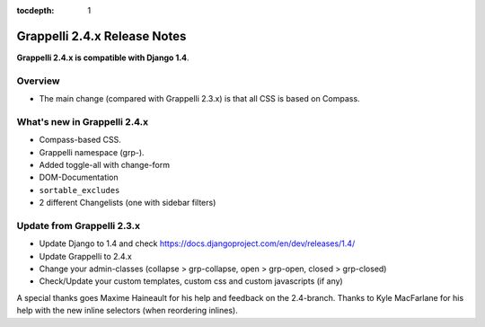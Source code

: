 :tocdepth: 1

.. |grappelli| replace:: Grappelli
.. |filebrowser| replace:: FileBrowser

.. _releasenotes:

Grappelli 2.4.x Release Notes
=============================

**Grappelli 2.4.x is compatible with Django 1.4**.

Overview
--------

* The main change (compared with Grappelli 2.3.x) is that all CSS is based on Compass.

What's new in Grappelli 2.4.x
-----------------------------

* Compass-based CSS.
* Grappelli namespace (grp-).
* Added toggle-all with change-form
* DOM-Documentation
* ``sortable_excludes``
* 2 different Changelists (one with sidebar filters)

Update from Grappelli 2.3.x
---------------------------

* Update Django to 1.4 and check https://docs.djangoproject.com/en/dev/releases/1.4/
* Update Grappelli to 2.4.x
* Change your admin-classes (collapse > grp-collapse, open > grp-open, closed > grp-closed)
* Check/Update your custom templates, custom css and custom javascripts (if any)

A special thanks goes Maxime Haineault for his help and feedback on the 2.4-branch.
Thanks to Kyle MacFarlane for his help with the new inline selectors (when reordering inlines).